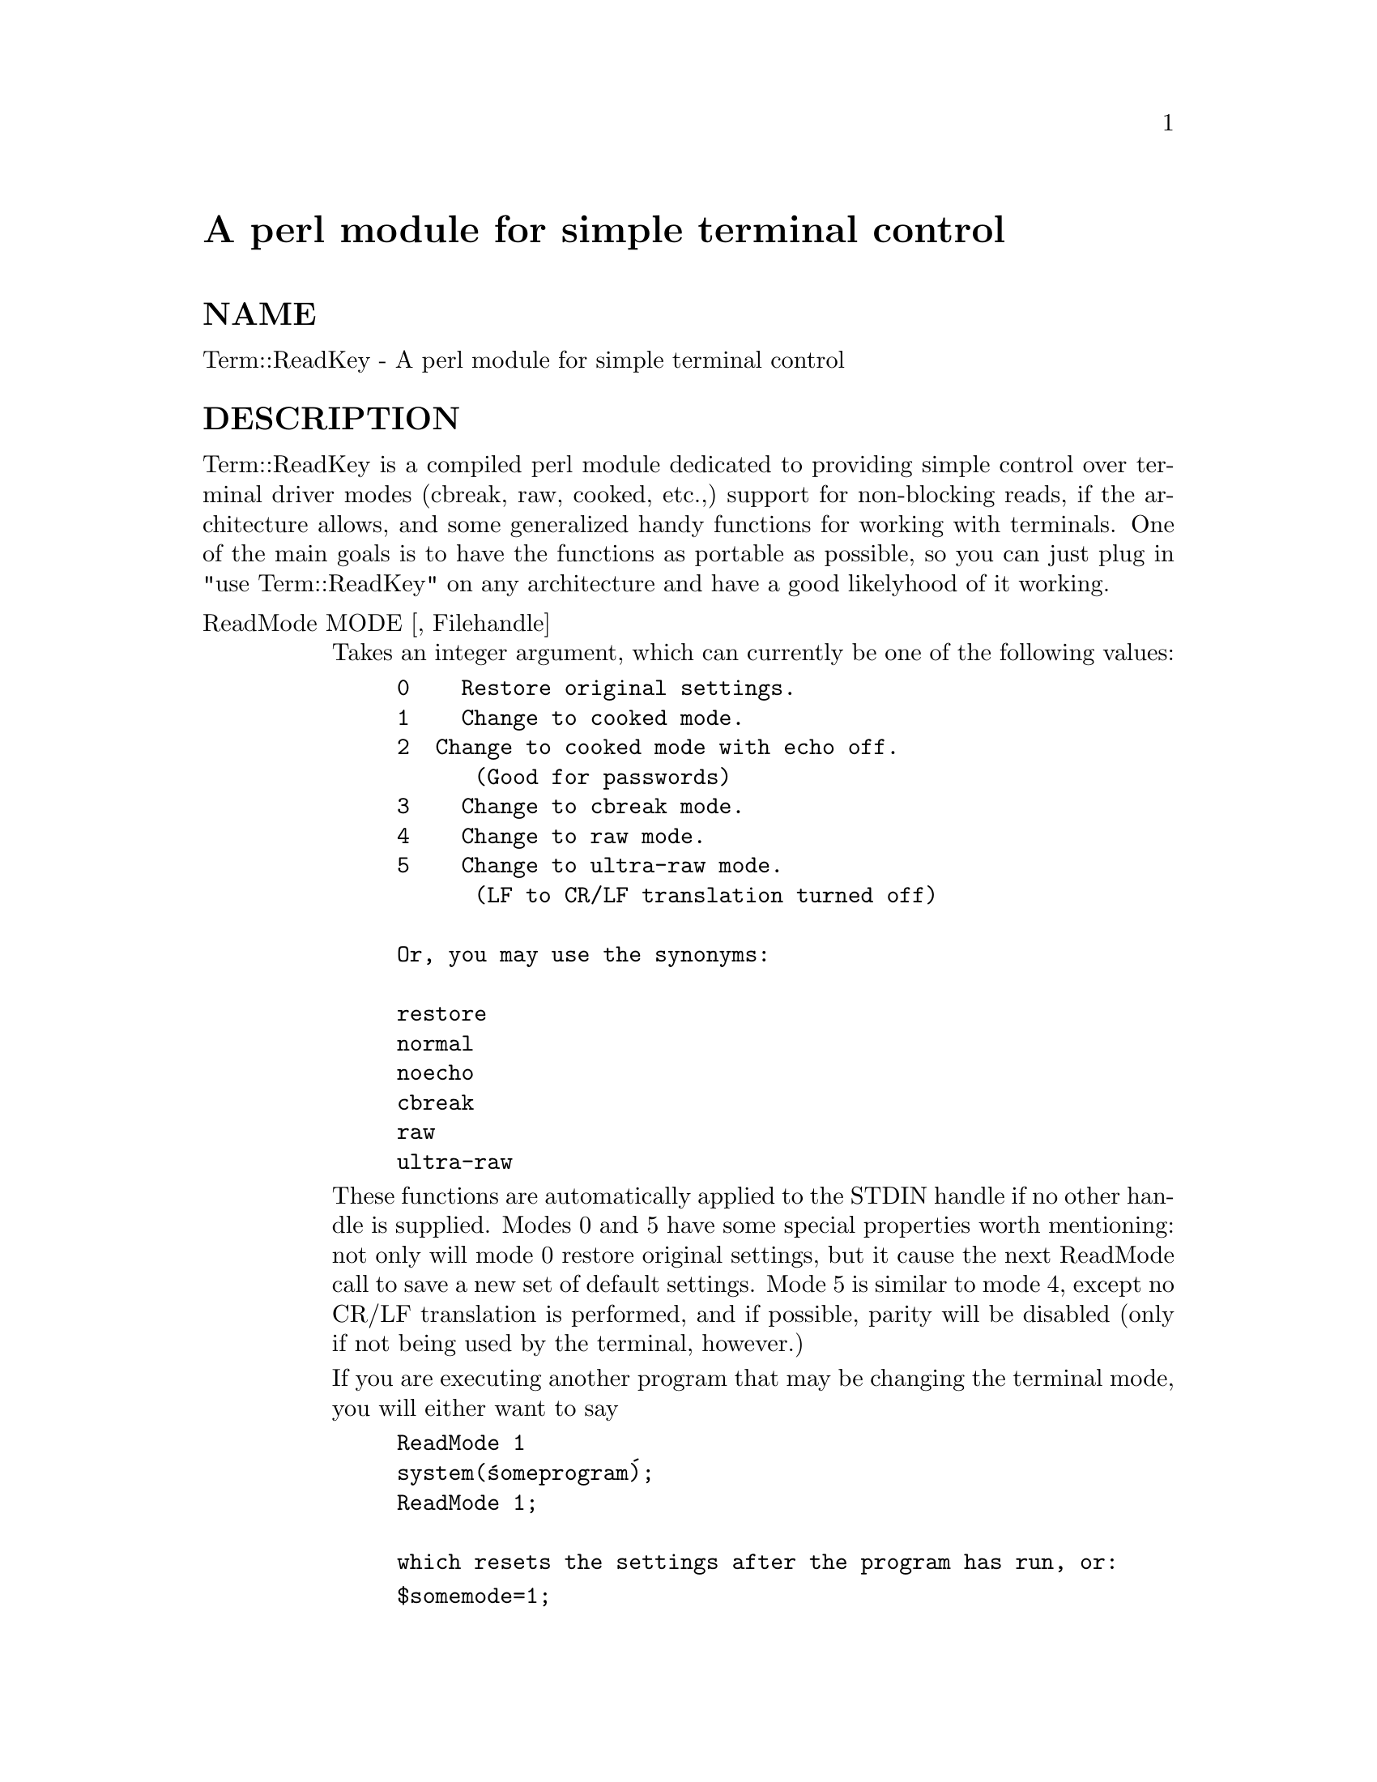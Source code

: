 @node Term/ReadKey, Term/ReadLine, Term/Complete, Module List
@unnumbered A perl module for simple terminal control


@unnumberedsec NAME

Term::ReadKey - A perl module for simple terminal control

@unnumberedsec DESCRIPTION

Term::ReadKey is a compiled perl module dedicated to providing simple
control over terminal driver modes (cbreak, raw, cooked, etc.,) support for
non-blocking reads, if the architecture allows, and some generalized handy
functions for working with terminals. One of the main goals is to have the
functions as portable as possible, so you can just plug in "use
Term::ReadKey" on any architecture and have a good likelyhood of it working.

@table @asis
@item ReadMode MODE [, Filehandle]
Takes an integer argument, which can currently be one of the following 
values:

@example
0    Restore original settings.
1    Change to cooked mode.
2	 Change to cooked mode with echo off. 
      (Good for passwords)
3    Change to cbreak mode.
4    Change to raw mode.
5    Change to ultra-raw mode. 
      (LF to CR/LF translation turned off) 
      
Or, you may use the synonyms:

restore
normal
noecho
cbreak
raw
ultra-raw
@end example

These functions are automatically applied to the STDIN handle if no other
handle is supplied. Modes 0 and 5 have some special properties worth
mentioning: not only will mode 0 restore original settings, but it cause the
next ReadMode call to save a new set of default settings. Mode 5 is similar
to mode 4, except no CR/LF translation is performed, and if possible, parity
will be disabled (only if not being used by the terminal, however.)

If you are executing another program that may be changing the terminal mode,
you will either want to say

@example
ReadMode 1
system(@'someprogram@');
ReadMode 1;

which resets the settings after the program has run, or:
@end example

@example
$somemode=1;
ReadMode 0;
system(@'someprogram@');
ReadMode 1;

which records any changes the program may have made, before resetting the
mode.
@end example

@item ReadKey MODE [, Filehandle]
Takes an integer argument, which can currently be one of the following 
values:

@example
0    Perform a normal read using getc
-1   Perform a non-blocked read
>0	 Perform a timed read
@end example

(If the filehandle is not supplied, it will default to STDIN.) If there is
nothing waiting in the buffer during a non-blocked read, then undef will be
returned. Note that if the OS does not provide any known mechanism for
non-blocking reads, then a @code{ReadKey -1} can die with a fatal error. This
will hopefully not be common.

If MODE is greater then zero, then ReadKey will use it as a timeout value in
seconds (fractional seconds are allowed), and won@'t return undef until
that time expires. (Note, again, that some OS@'s may not support this timeout
behaviour.) If MODE is less then zero, then this is treated as a timeout
of zero, and thus will return immediately if no character is waiting. A MODE
of zero, however, will act like a normal getc.

@item ReadLine MODE [, Filehandle]
Takes an integer argument, which can currently be one of the following 
values:

@example
0    Perform a normal read using scalar(<FileHandle>)
-1   Perform a non-blocked read
>0	 Perform a timed read
@end example

If there is nothing waiting in the buffer during a non-blocked read, then
undef will be returned. Note that if the OS does not provide any known
mechanism for non-blocking reads, then a @code{ReadLine 1} can die with a fatal
error. This will hopefully not be common. Note that a non-blocking test is
only performed for the first character in the line, not the entire line.
This call will probably @strong{not} do what you assume, especially with
ReadMode@'s higher then 1. For example, pressing Space and then Backspace
would appear to leave you where you started, but any timeouts would now
be suspended.

@item GetTerminalSize [Filehandle]
Returns either an empty array if this operation is
unsupported, or a four element array containing: the width of the terminal in
characters, the height of the terminal in character, the width in pixels,
and the height in pixels.

@item SetTerminalSize WIDTH,HEIGHT,XPIX,YPIX [, Filehandle]
Return -1 on failure, 0 otherwise. Note that this terminal size is only for
@strong{informative} value, and changing the size via this mechanism will @strong{not}
change the size of the screen. For example, XTerm uses a call like this when
it resizes the screen. If any of the new measurements vary from the old, the
OS will probably send a SIGWINCH signal to anything reading that tty or pty.

@item GetSpeeds [, Filehandle]
Returns either an empty array if the operation is unsupported, or a two
value array containing the terminal in and out speeds, in @strong{decimal}. E.g,
an in speed of 9600 baud and an out speed of 4800 baud would be returned as
(9600,4800). Note that currently the in and out speeds will always be
identical in some OS@'s.

@item GetControlChars [, Filehandle]
Returns an array containing key/value pairs suitable for a hash. The pairs
consist of a key, the name of the control character/signal, and the value
of that character, as a single character.

Each key will be an entry from the following list:

@example
DISCARD
DSUSPEND
EOF
EOL
EOL2
ERASE
ERASEWORD
INTERRUPT
KILL
MIN
QUIT
QUOTENEXT
REPRINT
START
STATUS
STOP
SUSPEND
SWITCH
TIME
@end example

Thus, the following will always return the current interrupt character,
regardless of platform.

@example
%keys = GetControlChars;
$int = $keys@{INTERRUPT@};
@end example

@item SetControlChars [, Filehandle]
Takes an array containing key/value pairs, as a hash will produce. The pairs
should consist of a key that is the name of a legal control
character/signal, and the value should be either a single character, or a
number in the range 0-255. SetControlChars will die with a runtime error if
an invalid character name is passed or there is an error changing the
settings. The list of valid names is easily available via

@example
%cchars = GetControlChars();
@@cnames = keys %cchars;
@end example

@end table

